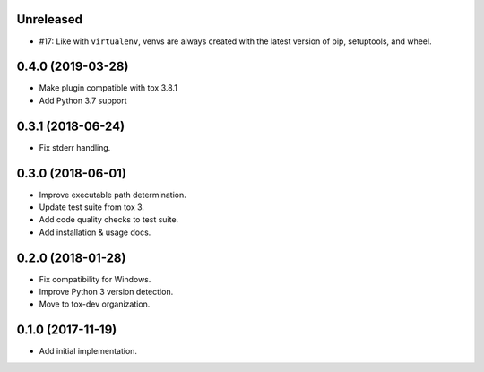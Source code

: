 Unreleased
==========

- #17: Like with ``virtualenv``, venvs are always created with the
  latest version of pip, setuptools, and wheel.

0.4.0 (2019-03-28)
==================

- Make plugin compatible with tox 3.8.1
- Add Python 3.7 support

0.3.1 (2018-06-24)
==================

- Fix stderr handling.

0.3.0 (2018-06-01)
==================

- Improve executable path determination.
- Update test suite from tox 3.
- Add code quality checks to test suite.
- Add installation & usage docs.

0.2.0 (2018-01-28)
==================

- Fix compatibility for Windows.
- Improve Python 3 version detection.
- Move to tox-dev organization.

0.1.0 (2017-11-19)
==================

- Add initial implementation.
